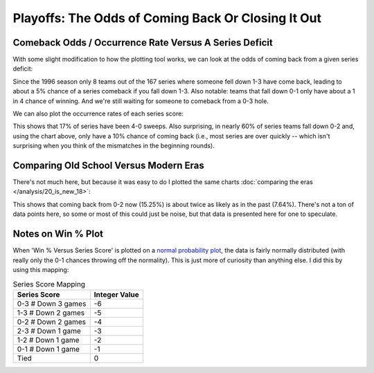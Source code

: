 ***************************************************
Playoffs: The Odds of Coming Back Or Closing It Out
***************************************************

.. green-box::
    
    Last updated 4/28/2025


.. _comeback-odds-occurence-rate-versus-a-series-deficit:

Comeback Odds / Occurrence Rate Versus A Series Deficit
=======================================================

With some slight modification to how the plotting tool works, we can look at the odds
of coming back from a given series deficit:

.. raw:: html

    <div id="playoff_series/playoff_series_all_time" class="nbacd-chart"></div>

Since the 1996 season only 8 teams out of the 167 series where someone fell down 1-3
have come back, leading to about a 5% chance of a series comeback if you fall down 1-3.
Also notable: teams that fall down 0-1 only have about a 1 in 4 chance of winning.  And
we're still waiting for someone to comeback from a 0-3 hole.

We can also plot the occurrence rates of each series score:

.. raw:: html

    <div id="playoff_series/playoff_series_all_time_occurs" class="nbacd-chart"></div>

This shows that 17% of series have been 4-0 sweeps. Also surprising, in nearly 60% of
series teams fall down 0-2 and, using the chart above, only have a 10% chance of coming
back (i.e., most series are over quickly -- which isn't surprising when you think of
the mismatches in the beginning rounds).


.. _comparing-old-school-versus-modern-eras:

Comparing Old School Versus Modern Eras
=======================================

There's not much here, but because it was easy to do I plotted the same charts
:doc:`comparing the eras </analysis/20_is_new_18>`:

.. raw:: html

    <div id="playoff_series/playoff_series_old_school_versus_modern" class="nbacd-chart"></div>

.. raw:: html

    <div id="playoff_series/playoff_series_old_school_versus_modern_occurs" class="nbacd-chart"></div>

This shows that coming back from 0-2 now (15.25%) is about twice as likely as in the
past (7.64%). There's not a ton of data points here, so some or most of this could just
be noise, but that data is presented here for one to speculate.


.. _notes-on-win--plot:

Notes on Win % Plot
===================

When 'Win % Versus Series Score' is plotted on a `normal probability plot
<https://en.wikipedia.org/wiki/Normal_probability_plot>`_, the data is fairly normally
distributed (with really only the 0-1 chances throwing off the normality).  This is
just more of curiosity than anything else.  I did this by using this mapping:

.. list-table:: Series Score Mapping
   :header-rows: 1
   :widths: auto

   * - Series Score
     - Integer Value
   * - 0-3  # Down 3 games
     - -6
   * - 1-3  # Down 2 games
     - -5
   * - 0-2  # Down 2 games
     - -4
   * - 2-3  # Down 1 game
     - -3
   * - 1-2  # Down 1 game
     - -2
   * - 0-1  # Down 1 game
     - -1
   * - Tied
     - 0

